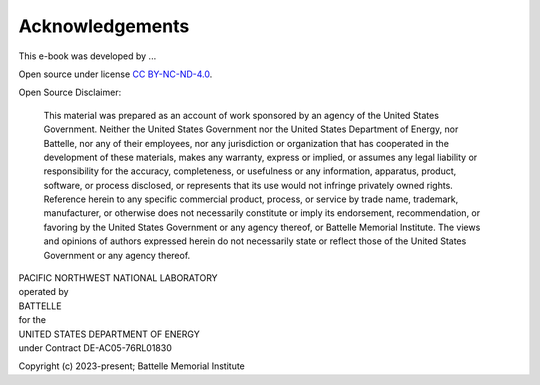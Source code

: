
Acknowledgements
################

This e-book was developed by ...

Open source under license `CC BY-NC-ND-4.0 <https://creativecommons.org/licenses/by-nc-nd/4.0/>`_.

Open Source Disclaimer:

    This material was prepared as an account of work sponsored by an agency of the United States Government.  Neither the United States Government nor the United States Department of Energy, nor Battelle, nor any of their employees, nor any jurisdiction or organization that has cooperated in the development of these materials, makes any warranty, express or implied, or assumes any legal liability or responsibility for the accuracy, completeness, or usefulness or any information, apparatus, product, software, or process disclosed, or represents that its use would not infringe privately owned rights.
    Reference herein to any specific commercial product, process, or service by trade name, trademark, manufacturer, or otherwise does not necessarily constitute or imply its endorsement, recommendation, or favoring by the United States Government or any agency thereof, or Battelle Memorial Institute. The views and opinions of authors expressed herein do not necessarily state or reflect those of the United States Government or any agency thereof.

| PACIFIC NORTHWEST NATIONAL LABORATORY
| operated by
| BATTELLE
| for the
| UNITED STATES DEPARTMENT OF ENERGY
| under Contract DE-AC05-76RL01830

Copyright (c) 2023-present; Battelle Memorial Institute
